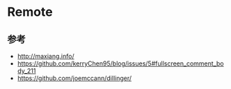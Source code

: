 * Remote
** 参考
- http://maxiang.info/
- https://github.com/kerryChen95/blog/issues/5#fullscreen_comment_body_211
- https://github.com/joemccann/dillinger/
